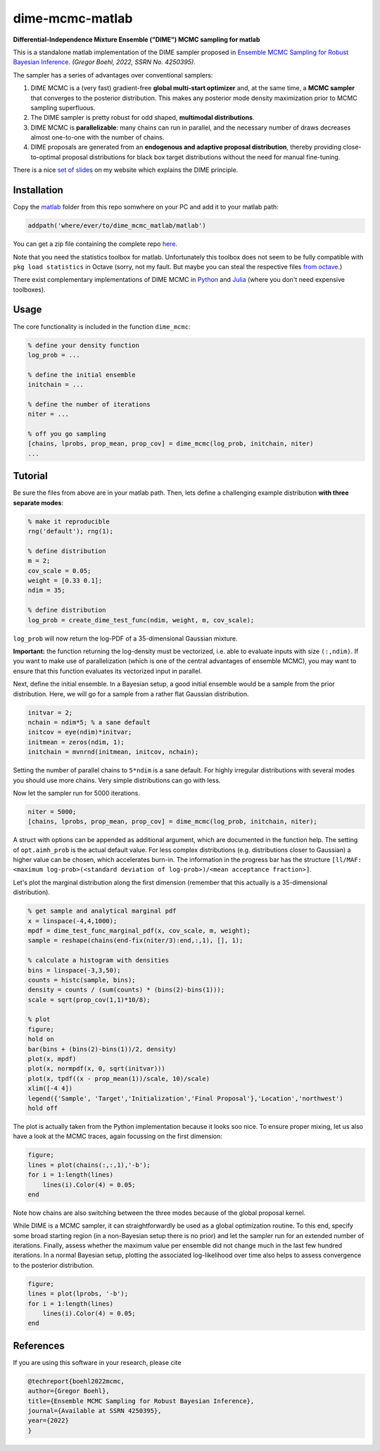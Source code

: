 dime-mcmc-matlab
================

**Differential-Independence Mixture Ensemble ("DIME") MCMC sampling for matlab**

This is a standalone matlab implementation of the DIME sampler proposed in `Ensemble MCMC Sampling for Robust Bayesian Inference <https://gregorboehl.com/live/ademc_boehl.pdf>`_. *(Gregor Boehl, 2022, SSRN No. 4250395)*.

The sampler has a series of advantages over conventional samplers:

#. DIME MCMC is a (very fast) gradient-free **global multi-start optimizer** and, at the same time, a **MCMC sampler** that converges to the posterior distribution. This makes any posterior mode density maximization prior to MCMC sampling superfluous.
#. The DIME sampler is pretty robust for odd shaped, **multimodal distributions**.
#. DIME MCMC is **parallelizable**: many chains can run in parallel, and the necessary number of draws decreases almost one-to-one with the number of chains.
#. DIME proposals are generated from an **endogenous and adaptive proposal distribution**, thereby providing close-to-optimal proposal distributions for black box target distributions without the need for manual fine-tuning.

There is a nice `set of slides <https://gregorboehl.com/revealjs/emc>`_ on my website which explains the DIME principle.

Installation
------------

Copy the `matlab <https://github.com/gboehl/dime-mcmc-matlab/tree/main/matlab>`_ folder from this repo somwhere on your PC and add it to your matlab path:

.. code-block:: matlab

    addpath('where/ever/to/dime_mcmc_matlab/matlab')

You can get a zip file containing the complete repo `here <https://github.com/gboehl/dime-mcmc-matlab/archive/refs/heads/main.zip>`_.

Note that you need the statistics toolbox for matlab. Unfortunately this toolbox does not seem to be fully compatible with ``pkg load statistics`` in Octave (sorry, not my fault. But maybe you can steal the respective files `from octave <https://github.com/gnu-octave/statistics>`_.)

There exist complementary implementations of DIME MCMC in `Python <https://github.com/gboehl/emcwrap>`_ and `Julia <https://github.com/gboehl/DIMESampler.jl>`_ (where you don't need expensive toolboxes).

Usage
-----

The core functionality is included in the function ``dime_mcmc``:

.. code-block:: matlab

    % define your density function
    log_prob = ...

    % define the initial ensemble
    initchain = ...

    % define the number of iterations
    niter = ...

    % off you go sampling
    [chains, lprobs, prop_mean, prop_cov] = dime_mcmc(log_prob, initchain, niter)
    ...


Tutorial
--------

Be sure the files from above are in your matlab path. Then, lets define a challenging example distribution **with three separate modes**:

.. code-block:: matlab

    % make it reproducible
    rng('default'); rng(1);

    % define distribution
    m = 2;
    cov_scale = 0.05;
    weight = [0.33 0.1];
    ndim = 35;

    % define distribution
    log_prob = create_dime_test_func(ndim, weight, m, cov_scale);

``log_prob`` will now return the log-PDF of a 35-dimensional Gaussian mixture.

**Important:** the function returning the log-density must be vectorized, i.e. able to evaluate inputs with size ``(:,ndim)``. If you want to make use of parallelization (which is one of the central advantages of ensemble MCMC), you may want to ensure that this function evaluates its vectorized input in parallel.

Next, define the initial ensemble. In a Bayesian setup, a good initial ensemble would be a sample from the prior distribution. Here, we will go for a sample from a rather flat Gaussian distribution.

.. code-block:: matlab

    initvar = 2;
    nchain = ndim*5; % a sane default
    initcov = eye(ndim)*initvar;
    initmean = zeros(ndim, 1);
    initchain = mvnrnd(initmean, initcov, nchain);

Setting the number of parallel chains to ``5*ndim`` is a sane default. For highly irregular distributions with several modes you should use more chains. Very simple distributions can go with less. 

Now let the sampler run for 5000 iterations.

.. code-block:: matlab

    niter = 5000;
    [chains, lprobs, prop_mean, prop_cov] = dime_mcmc(log_prob, initchain, niter);

A struct with options can be appended as additional argument, which are documented in the function help. The setting of ``opt.aimh_prob`` is the actual default value. For less complex distributions (e.g. distributions closer to Gaussian) a higher value can be chosen, which accelerates burn-in. The information in the progress bar has the structure ``[ll/MAF: <maximum log-prob>(<standard deviation of log-prob>)/<mean acceptance fraction>]``.

Let's plot the marginal distribution along the first dimension (remember that this actually is a 35-dimensional distribution).

.. code-block:: matlab

    % get sample and analytical marginal pdf
    x = linspace(-4,4,1000);
    mpdf = dime_test_func_marginal_pdf(x, cov_scale, m, weight);
    sample = reshape(chains(end-fix(niter/3):end,:,1), [], 1);

    % calculate a histogram with densities
    bins = linspace(-3,3,50);
    counts = histc(sample, bins);
    density = counts / (sum(counts) * (bins(2)-bins(1)));
    scale = sqrt(prop_cov(1,1)*10/8);

    % plot
    figure;
    hold on
    bar(bins + (bins(2)-bins(1))/2, density)
    plot(x, mpdf)
    plot(x, normpdf(x, 0, sqrt(initvar)))
    plot(x, tpdf((x - prop_mean(1))/scale, 10)/scale)
    xlim([-4 4])
    legend({'Sample', 'Target','Initialization','Final Proposal'},'Location','northwest')
    hold off

.. image:: https://github.com/gboehl/emcwrap/blob/main/docs/dist.png?raw=true
  :width: 800
  :alt: Sample and target distribution

The plot is actually taken from the Python implementation because it looks soo nice.
To ensure proper mixing, let us also have a look at the MCMC traces, again focussing on the first dimension:

.. code-block:: matlab

    figure;
    lines = plot(chains(:,:,1),'-b');
    for i = 1:length(lines)
        lines(i).Color(4) = 0.05;
    end
        
.. image:: https://github.com/gboehl/emcwrap/blob/main/docs/traces.png?raw=true
  :width: 800
  :alt: MCMC traces
  
Note how chains are also switching between the three modes because of the global proposal kernel.

While DIME is a MCMC sampler, it can straightforwardly be used as a global optimization routine. To this end, specify some broad starting region (in a non-Bayesian setup there is no prior) and let the sampler run for an extended number of iterations. Finally, assess whether the maximum value per ensemble did not change much in the last few hundred iterations. In a normal Bayesian setup, plotting the associated log-likelihood over time also helps to assess convergence to the posterior distribution.

.. code-block:: matlab

    figure;
    lines = plot(lprobs, '-b');
    for i = 1:length(lines)
        lines(i).Color(4) = 0.05;
    end

.. image:: https://github.com/gboehl/emcwrap/blob/main/docs/lprobs.png?raw=true
  :width: 800
  :alt: Log-likelihoods

References
----------

If you are using this software in your research, please cite

.. code-block:: bibtex

    @techreport{boehl2022mcmc,
    author={Gregor Boehl},
    title={Ensemble MCMC Sampling for Robust Bayesian Inference},
    journal={Available at SSRN 4250395},
    year={2022}
    }
